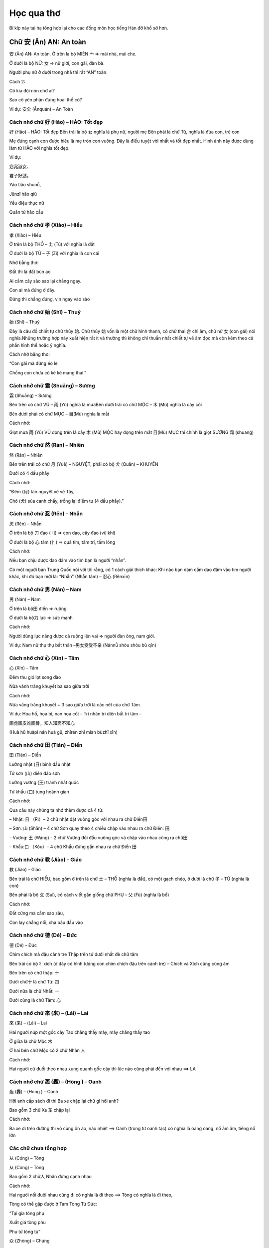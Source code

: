 Học qua thơ
################

Bí kíp này tại hạ tổng hợp lại cho các đồng môn học tiếng Hán đỡ khổ sở hơn.
 
Chữ 安 (Ān) AN: An toàn
=========================
 
安 (Ān) AN: An toàn.
Ở trên là bộ MIÊN 宀  => mái nhà, mái che.

Ở dưới là bộ NỮ: 女 => nữ giới,  con gái, đàn bà.

Người phụ nữ ở dưới trong nhà thì rất “AN” toàn.

Cách 2:

Cô kia đội nón chờ ai?

Sao cô yên phận đứng hoài thế cô?

Ví dụ: 安全 (Ānquán) – An Toàn
 
Cách nhớ chữ 好 (Hǎo) – HẢO: Tốt đẹp
------------------
 
好 (Hǎo) – HẢO: Tốt đẹp
Bên trái là bộ 女 nghĩa là phụ nữ, người mẹ Bên phải là chữ Tử, nghĩa là đứa con, trẻ con

Mẹ đứng cạnh con được hiểu là mẹ tròn con vuông. Đây là điều tuyệt vời nhất và tốt đẹp nhất. Hình ảnh này được dùng làm từ HẢO với nghĩa tốt đẹp.

Ví dụ:

窈宨淑女、

君子好逑。

Yǎo tiǎo shūnǚ,

Jūnzǐ hǎo qiú

Yểu điệu thục nữ

Quân tử hảo cầu

Cách nhớ chữ 孝 (Xiào) – Hiếu
-------------------------------
 
孝 (Xiào) – Hiếu

Ở trên là bộ THỔ  – 土 (Tǔ) với nghĩa là đất

Ở dưới là bộ TỬ – 子 (Zi) với nghĩa là con cái

Nhớ bằng thơ:

Đất thì là đất bùn ao

Ai cắm cây sào sao lại chẳng ngay.

Con ai mà đứng ở đây.

Đứng thì chẳng đứng, vịn ngay vào sào

Cách nhớ chữ 始 (Shǐ) – Thuỷ
--------------------------
 
始 (Shǐ) – Thuỷ

Đây là câu đố chiết tự chữ thủy 始. Chữ thủy 始 vốn là một chữ hình thanh, có chữ thai 台 chỉ âm, chữ nữ 女 (con gái) nói nghĩa.Những trường hợp này xuất hiện rất ít và thường thì không chỉ thuần nhất chiết tự về âm đọc mà còn kèm theo cả phần hình thể hoặc ý nghĩa.

Cách nhớ bằng thơ:

“Con gái mà đứng éo le

Chồng con chưa có kè kè mang thai.”

Cách nhớ chữ 霜 (Shuāng) – Sương
----------------------------------------------------------------

霜 (Shuāng) – Sương

Bên trên có chữ VŨ – 雨 (Yǔ) nghĩa là mưaBên dưới trái có chữ MỘC – 木 (Mù) nghĩa là cây cối

Bên dưới phải có chữ MỤC – 目(Mù) nghĩa là mắt

Cách nhớ:

Giọt mưa 雨 (Yǔ) VŨ đọng trên lá cây 木 (Mù) MỘC hay đọng trên mắt 目(Mù) MỤC thì chính là giọt SƯƠNG 霜 (shuang)

Cách nhớ chữ 然 (Rán) – Nhiên
-------------------------

然 (Rán) – Nhiên

Bên trên trái có chữ 月 (Yuè) – NGUYỆT, phải có bộ 犬 (Quǎn) – KHUYỂN

Dưới có 4 dấu phẩy

Cách nhớ:

“Đêm (月) tàn nguyệt xế về Tây,

Chó (犬) sủa canh chầy, trống lại điểm tư (4 dấu phẩy).”
 
Cách nhớ chữ 忍 (Rěn) – Nhẫn
---------------
 
忍 (Rěn) – Nhẫn

Ở trên là bộ 刀 đao (刂) => con dao, cây đao (vũ khí)

Ở dưới là bộ 心 tâm (忄) => quả tim, tâm trí, tấm lòng

Cách nhớ:

Nếu bạn chịu được đao đâm vào tim bạn là người “nhẫn”.

Có một người bạn Trung Quốc nói với tôi rằng, có 1 cách giải thích khác: Khi nào bạn dám cầm dao đâm vào tim người khác, khi đó bạn mới là: “Nhẫn” (Nhẫn tâm) – 忍心  (Rěnxīn)

Cách nhớ chữ 男 (Nán) – Nam
------------------------
 
男 (Nán) – Nam

Ở trên là bộ田 điền => ruộng

Ở dưới là bộ力 lực => sức mạnh

Cách nhớ:

Người dùng lực nâng được cả ruộng lên vai => người đàn ông, nam giới.

Ví dụ: Nam nữ thụ thụ bất thân –男女受受不亲 (Nánnǚ shòu shòu bù qīn)

Cách nhớ chữ 心 (Xīn) – Tâm
------------

心 (Xīn) – Tâm

Đêm thu gió lọt song đào

Nửa vành trăng khuyết ba sao giữa trời

Cách nhớ:

Nửa vầng trăng khuyết + 3 sao giữa trời là các nét của chữ Tâm.

Ví dụ: Họa hổ, họa bì, nan họa cốt – Tri nhân tri diện bất tri tâm –

画虎画皮难画骨，知人知面不知心 

(Huà hǔ huàpí nán huà gǔ, zhīrén zhī miàn bùzhī xīn)

Cách nhớ chữ 田 (Tián) – Điền
-----------
 
田 (Tián) – Điền

Lưỡng nhật (日) bình đầu nhật

Tứ sơn (山) điên đảo sơn

Lưỡng vương (王) tranh nhất quốc

Tứ khẩu (口) tung hoành gian

Cách nhớ:

Qua câu này chúng ta nhớ thêm được cả 4 từ:

– Nhật: 日 （Rì）–  2 chữ nhật đặt vuông góc với nhau ra chữ Điền田

– Sơn: 山 (Shān) – 4 chữ Sơn quay theo 4 chiều chập vào nhau ra chữ Điền: 田

– Vương: 王 (Wáng) – 2 chữ Vương đối đầu vuông góc và chập vào nhau cũng ra chữ田

– Khẩu:口 （Kǒu）– 4 chữ Khẩu đứng gần nhau ra chữ Điền 田

Cách nhớ chữ 教 (Jiào) – Giáo
--------------
 
教 (Jiào) – Giáo

Bên trái là chữ HIẾU, bao gồm ở trên là chữ 土 – THỔ (nghĩa là đất), có một gạch chéo, ở dưới là chữ 子 – TỬ (nghĩa là con)

Bên phải là bộ 攵 (Suī), có cách viết gần giống chữ PHỤ –  父 (Fù) (nghĩa là bố)

Cách nhớ:

Đất cứng mà cắm sào sâu,

Con lay chẳng nổi, cha bâu đầu vào

Cách nhớ chữ 德 (Dé) – Đức
------------------
 
德 (Dé) – Đức

Chim chích mà đậu cành tre
Thập trên tứ dưới nhất đè chữ tâm

Bên trái có bộ彳 xích (ở đây có hình tượng con chim chích đậu trên cành tre) – Chích và Xích cũng cùng âm

Bên trên có chữ thập: 十

Dưới chữ十 là chữ Tứ: 四

Dưới nữa là chữ Nhất: 一

Dưới cùng là chữ Tâm: 心

Cách nhớ chữ 來 (来) – (Lái) – Lai
-----------
 
來 (来) – (Lái) – Lai

Hai người núp một gốc cây
Tao chẳng thấy mày, mày chẳng thấy tao

Ở giữa là chữ Mộc 木

Ở hai bên chữ Mộc có 2 chữ Nhân 人

Cách nhớ:

Hai người cứ đuổi theo nhau xung quanh gốc cây thì lúc nào cũng phải đến với nhau ==> LA

Cách nhớ chữ 轰 (轟) – (Hōng ) – Oanh
------------------------

轰 (轟) – (Hōng ) – Oanh

Hỡi anh cắp sách đi thi
Ba xe chập lại chữ gì hởi anh?

Bao gồm 3 chữ Xa 车 chập lại

Cách nhớ:

Ba xe đi trên đường thì vô cùng ồn ào, náo nhiệt ==> Oanh (trong từ oanh tạc) có nghĩa là oang oang, nổ ầm ầm, tiếng nổ lớn

Các chữ chưa tổng hợp
------------------------


从 (Cóng) – Tòng

从 (Cóng) – Tòng

Bao gồm 2 chữ人 Nhân đứng cạnh nhau

Cách nhớ:

Hai người nối đuôi nhau cũng đi có nghĩa là đi theo ==> Tòng có nghĩa là đi theo,

Tòng có thể gặp được ở Tam Tòng Tứ Đức:

“Tại gia tòng phụ

Xuất giá tòng phu

Phu tử tòng tử”

众 (Zhòng) – Chúng

众 (Zhòng) – Chúng

Bao gồm 3 chữ 人 Nhân đứng gần nhau

Cách nhớ:

Ba người đứng gần nhau thì thành ra đông đúc nên ra từ 众có nghĩa là đông đúc, rất nhiều.

Ví dụ: 群众 (Qúnzhòng) – Quần chúng

木 (Mù) – Mộc

木 (Mù) – Mộc

Một chữ木 có nghĩa là một   cái cây. Các nét của chữ này trông giống hệt một cây thông

林 (Lín) – Lâm

林 (Lín) – Lâm

Hai chữ 木 đứng cạnh nhau    ra chữ林 nghĩa là rừng

Ví dụ: 少林  – Shàolín (Thiếu Lâm)

森 (Sēn) – Sâm

森 (Sēn) – Sâm

Ba chữ木 đứng cạnh nhau ra chữ森 là rậm rạp

Ví dụ: Rừng có nhiều cây, rừng rất rậm rạp 林有很木， 林很森！(Lín yǒu hěn mù, lín hěn sēn!)

口 (Kǒu) – Khẩu

口 (Kǒu) – Khẩu

4 nét tạo ra hình vuông tượng hình cho cái mồm

Ví dụ:

Nhà bạn có mấy nhân khẩu?

你家有几口人？

(Nǐ jiā yǒu jǐ kǒu rén?)

吕 (lǚ) – Lã, Lữ

吕 (lǚ) – Lã, Lữ

Bao gồm 2 chữ Khẩu 口 hợp    với nhau

Cách nhớ:

Dùng làm họ Lã, Lữ. Có thể giải thích vui là Lã Bố ngày xưa sức khỏe vô địch, đánh trận hét to cũng vô địch, ngựa Xích thố gầm cũng vô địch. Mồm Lữ Bố ở trên hét + mồm Xích Thố ở dưới gầm ==> đích thị chỉ có Lữ Bố

吕 (lǚ) – Lã, Lữ

品 (pǐn) – Phẩm

Bao gồm 3 chữ 口 Khẩu hợp vào nhau

Cách nhớ:

Vật phẩm. Chỗ này chắc là giải thích 3 cái mồm chập vào hét to đòi quà ==> vật phẩm (cách giải thích này cho vui để dễ nhớ)

品 (pǐn) – Phẩm

品 (pǐn) – Phẩm

Bao gồm 3 chữ 口 Khẩu hợp vào nhau

Cách nhớ:

Vật phẩm. Chỗ này chắc là giải thích 3 cái mồm chập vào hét to đòi quà ==> vật phẩm (cách giải thích này cho vui để dễ nhớ)

一 (Yī) – Nhất

一 (Yī) – Nhất

Hạ bất khả hạ, thượng bất khả thượng

下 不 可 下, 上 不 可 上

Chỉ nghi tại hạ, bất khả tại thượng

止 宜 在 下, 不 可 在 上

Cách nhớ:

Câu này rất hay, một câu đố chữ.

1 – Hạ bất khả hạ – Chữ Hạ 下 bỏ hết phần dưới đi

2 – Thượng bất khả thượng

Chữ Thượng上 bỏ hết phần trên đi

3 – Chỉ nghi tại hạ

chữ Nghi宜 chỉ giữ phần dưới

4 – Bất khả tại thượng

chữ Khả可 chỉ giữ phần trên

==> Tất cả các phần giữ lại đều chỉ có 1 nét là chữ Nhất一

Câu này giúp chúng ta nhớ thêm từ Nghi宜 (Yi) (thích nghi), từ bất不 (Bù), từ Khả 可 (Kě) Khả (khả năng), từ 上 và 下

圣 (聖) – (Shèng) – Thánh

圣 (聖) – (Shèng) – Thánh

Bên left là tai, bên right là   miệng
Người dạy nhiều chuyện, dưới có chữ vương.

Phía trên bên trái có chữ tai耳 (Ěr)

Phía trên bên phải có chữ miệng 口 (Kǒu)

Ở dưới có chữ Vương (王) – Wáng

Chỉ cần nhớ 3 chữ cơ bản kia là có thể viết được chữ Thánh

Ví dụ: Thánh Quan Vũ –  圣关羽 (Shèng guānyǔ)

秋 (Qiū) – Thu

秋 (Qiū) – Thu

Bên trái là chữ HÒA 禾 (Hé) nghĩa là cây thân mềm

Bên phải là chữ HỎA  火 (Huǒ) nghĩa là lửa

Mùa THU trời bắt đầu se lạnh thì người ta dùng LỬA đốt cỏ (Cây thân mềm) để sưởi ấm

愁 (Chóu) – Sầu

愁 (Chóu) – Sầu

Bên trên có chữ 秋 (Qiū) – THU nghĩa là mùa thu

Bên dưới có chữ 心 (Xīn) – TÂM nghĩa là trái tim

Đặt cả mùa thu (秋 (Qiū) – THU) trên trái tim (心 (Xīn) – TÂM) thì không tránh khỏi sầu muộn (愁 (Chóu) – SẦU )

闷 (Mèn) – Muộn

闷 (Mèn) – Muộn

Bên trong có bộ TÂM – 心 (Xīn) có nghĩa là: Trái tim

Bên ngoài có bộ MÔN – 门 ( mén) với nghĩa: Cửa hai cánh

Người luôn nhốt trái tim (TÂM – 心 – Xīn) trong hai cánh cửa (MÔN – 门 – mén) mà không mở rộng tấm lòng thì luôn cảm thấy phiền MUỘN (闷 – Mèn

晶 (Jīng) – Tinh

晶 (Jīng) – Tinh

Gồm ba chữ NHẬT – 日 （Rì）chập vào nhau

Ba chữ NHẬT chập vào nhau thì sẽ rất rất sáng.

闪 (Shǎn) – Thiểm

闪 (Shǎn) – Thiểm

Chữ THIỂM bên ngoài có bộ MÔN – 門 (门) (mén) với nghĩa là cửa hai cánh, bên trong chữ NHÂN – 人 (rén) với nghĩa là người.

Cách nhớ: Người mà nấp trong hai cánh cửa tạo ra chữ 闪 (Shǎn) – THIỂM với nghĩa là trốn tránh

劣 (Liè) – Liệt

劣 (Liè) – Liệt

Trên là chữ THIẾU 少 （Shǎo）Dưới là chữ LỰC 力 ( Lì )

Thiếu lực ắt là bị liệtNếu nhớ theo hình thì hình người đang chạy mà bị chém ngang người không chết cũng liệt

天 (Tiān) – Thiên

天 (Tiān) – Thiên

Ở trên có chữ Nhất: 一 (Yī)

Ở dưới có chữ đại: 大 (Dà)

Cách 1 : Dưới là một người đang dang rộng tay ra ( chữ đại大), trên là chữ nhất一, thể hiện một cái gì bao trùm. Gọi là Trời.

Cách 2: Ở trên là chữ nhất 一, ở dưới là chữ Đại 大, to nhất quả đất này đúng là chỉ có ông trời, bầu trời

地 (De) – Địa

地 (De) – Địa

Bên trái là chữ Thổ 土 (tǔ)

Bên phải là chữ Dã也 (yě) với nghĩa là cũng

Địa 地 đất: bộ Thổ土là đất, đi với chữ Dã 也 lấy làm âm ( theo lục thư)

Cách giải thích này mình tự nghĩ ra: Bên trái là chữ Thổ 土 (tǔ), bên phải là chữ Dã也 (yě) với nghĩa là cũng. Vậy thì thổ + cũng => Đất (Thổ cũng như Đất)

存 (Cún) – Tồn

存 (Cún) – Tồn

Bên trái là chữ Tài 才 (Cái) – tài năng

Bên phải là chữ Tử 子 (Zi) – con cái

Cách 1: Người con có tài thì để ra được của cải ( tồn = còn), nếu bất tài thì chẳng để Tồn ra cái gì hết, chỉ tổ làm phiền cha mẹ.

Cách 2: Cách 2 (wo nghĩ ra và thấy dễ nhớ hơn): Muốn sinh tồn, muốn bảo tồn nòi giống thì phải có tài才sinh ra con trai子. Câu này ứng với câu: Bất hiếu hữu tam, vô hậu vi đại (Bất hiếu có 3 tội, không có con trai nối dõi là tội lớn nhất)

孙 (Sūn) – Tôn

孙 (Sūn) – Tôn

Bên trái có chữ Tử 子 (Zi) – con cái, con trai

Bên phải có chữ Tiểu小(Xiǎo) – nhỏ, bé

Hãy để ý cách viết chữTử 子ở bên trái, nét ngang có xu hướng chúc xuống dưới, nhìn rất giống hình tượng người xách cái gì sau lưng. Phía sau lại có chữ Tiểu小 – vậy có thể nhớ: Con cái cõng theo một đứa nhỏ sau lưng => Đúng là cháu rồi! (con nhỏ của con)

家 (Jiā) – Gia

家 (Jiā) – Gia

Ở trên là bộ 宀 miên => mái  nhà mái che,

Ở dưới là chữ Thỉ – 豕(Shǐ) – là con lợn, con heo

Có một cách giải thích: Chữ Thỉ 豕 vốn chỉ con lợn hoang, ngày xưa các cụ bắt về nhốt nó vào chuồng, làm mái宀cho nó, sau này dần dần gọi chuồng có mái là Gia, sau dùng để chỉ nhà luôn. Cách này có vẻ không hay lắm nhưng cũng là một cách để nhớ

国 (國) (国) – Quốc

国 (國) (国) – Quốc

Bên ngoài là chữ Vi 囗(Wéi) có nghĩa là bờ cõi

Ở bên trong có bộ khẩu口(Kǒu)

Trên chữ khẩu là chữ Nhất一 (Yī)

Bên trong còn có chữ Qua戈 (vũ khí, giáo mác)

Quốc 國 nước, thuộc bộ Vi 囗, ta hiểu là bờ cõi. Theo sách thì bên trong là chữ Hoặc 或 chỉ thanh. Ta có thể hiểu theo cách khác là: Để giữ Nước 國 ,ta cần hô (khẩu囗), tất cả một一lòng, cầm vũ khí 戈 (qua), để bảo vệ bờ cõi (Vi囗).

思 (Sī) – Tư

思 (Sī) – Tư

Ở trên có chữ Điền 田(Tián)

Ở dưới có chữ Tâm 心(Xīn)

Trong lòng lúc nào cũng phải nghĩ đến đất cát, điền trạch thì tự khắc sẽ sinh ra Suy tư, lo lắng (Tư)

仙 (Xiān) – Tiên

仙 (Xiān) – Tiên

Bên trái có bộ Nhân đứng (亻)

Bên phải có chữ Sơn (山) – Shān

Một người leo lên đỉnh núi tu hành sẽ thành Tiên. Ví dụ: Thi Tiên Lý Bạch- 诗仙李白(Shī xian libái)

城 (Chéng) – Thành

城 (Chéng) – Thành

Bên trái có bộ Thổ (土) (Tǔ) (đất)

Bên phải có chữ Thành成(Chéng) (thành lập, sáng lập)

Chữ thành lập + đất => Cái thành.

Ví dụ: Trường Thành –长城 (Chángchéng)

诚 (誠) – Chéng – Thành

诚 (誠) – Chéng – Thành

Bên trái có bộ Ngôn (言) (nghĩa là lời nói)

Bên phải có chữ Thành成(Chéng) (thành lập, sáng lập)

Chữ thành lập + bộ ngôn => lời nói thành thật. Ví dụ: Thành tâm – 诚心 (Chéngxīn)

休 (Xiū) – Hưu

休 (Xiū) – Hưu

Bên trái có bộ Bên trái có bộ Nhân đứng (亻)

Bên phải có chữ Mộc (木) (Mù)

Một người dựa vào một gốc cây lúc nghỉ ngơi => ra từ Hưu. Ví dụ: Nghỉ ngơi – 休息 (Xiūxí)

富 (Fù) – Phú

富 (Fù) – Phú

Bên trên có bộ Miên宀(nghĩa là mới nhất)

Ở dưới có bộ Khẩu口(Kǒu) (miệng ăn)

Ở dưới cùng có chữ Điền田(Tián)

“Trong nhà có một miệng ăn

Ruộng thời một khoảnh

Quanh năm dư thừa

Ai ơi đừng có đố bừa

Đó là chữ PHÚ

Đố lừa được em”

Ở dưới mái nhà có đúng một miệng ăn lại có cả một thửa ruộng thì chắc chắn sẽ giàu có (nhiều miệng ăn nhiều tầu há mồm thì dễ nghèo, bất phú)

吉 (Jí) – Cát

吉 (Jí) – Cát

Bên trên có chữ Sĩ 士 (Shì) – là sĩ tử, kẻ có chí khí

Ở dưới có bộ Khẩu口(Kǒu) (mồm)

Lời nói của kẻ Sĩ tử đều là lời nói tốt đẹp: Cát tường như ý：吉祥如意( Jíxiáng rúyì)

妊 (Rèn) – Nhâm

妊 (Rèn) – Nhâm

Bên trái là bộ nữ 女 ( Nǚ)

Bên phải là chữ Vương 王 (Wáng)

Người con gái nào mà đứng cạnh vua đều “Chửa” cả (Nhâm có nghĩa là “chửa”)

桜 (Yīng) – Anh

桜 (Yīng) – Anh

Bên trái là bộ mộc có nghĩa là cây 木 (Mù)

Bên phải có biểu tượng 3 dấu phẩy trên bộ nữ 女 ( Nǚ)

Nghĩa là hoa anh đào. Cô gái đẹp như hoa anh đào trèo lên cây bị mẹ đánh chỉ còn có 3 sợi tóc

失 (Shī) – Thất

失 (Shī) – Thất

天(thiên) là trời, cao hơn trời là 夫(phu) . nghĩa là trong quanhệ xã hội-gia đình chồng là người tối cao. Thêm dấu phẩy (失) giống như  có thêm một cô kéo áo chồng hoặc là chồng có thêm hàng xách tay (bia ôm, gái ôm) thành ra chữ 失(thất), Thất là mất, mất chồng là mất tất cả .

密 (Mì) – Mật

密 (Mì) – Mật

– Đấm một đấm, hai tay ôm quàng, thuyền chèo trên núi, thiếp hỏi chàng chữ chi ?

– Lại đây anh nói nhỏ em nì. Ấy là chữ mật một khi rõ ràng.

Đấm một đấm hai tay ôm quàng là dáng dấp của bộ MIÊN 宀; thuyền chèo là dáng dấp của chữ TẤT 必, trên núi là chữ SƠN 山 có chữ tất 必. Ghép lại chúng ta được chữ mật 密 (bí mật, rậm rạp)

Hoặc cách này do admin nghĩ ra:

” Dưới NHÀ TẤT có chữ SƠN

Đó là chữ MẬT dễ hơn chưa nào”

困 (Kùn) – Khốn, Khuôn

困 (Kùn) – Khốn, Khuôn

Bên ngoài có bộ 口 (Kǒu) – KHẨU nghĩa là mồm. Chữ này cũng có thể nhớ là bộ VI – 囗 (Wéi) với nghĩa là chung quoanh.Bên phải có bộ 木 (Mù) – MỘC nghĩa là cây cỏ

1) Cách nhớ tính từ KHỐN: Người đói đến nối phải dùng mồm 口 (Kǒu) – KHẨU để ăn cây cỏ 木 (Mù) – MỘC thì đúng là quá KHỐN khổ.

2) Cách nhớ động từ KHUÔN: Cây 木 (Mù) – MỘC mà đóng trong khuôn vuông 囗 (Wéi) – VI  (với nghĩa vây quoanh) thì đúng là hành động đóng KHUÔN

淡 (Dàn) – Đạm

淡 (Dàn) – Đạm

– Bên trái là bộ ba chấm THỦY- Bên phải là 2 chữ HỎA đè lên nhau

– ## Cách nhớ chữ: ĐẠM – 淡 (Dàn) với nghĩa là ĐẠM BẠC, ẢM ĐẠM (không có vị, yếu ớt, nhạt nhòa, thiếu thốn) 

THỦY và HỎA vốn là 2 nguyên tố không thế đứng cùng nhau vì trong phong thủy chúng vốn tương khắc nhau. Chính vì vậy khi có bộ chấm THỦY đứng cạnh hai ngọn LỬA rất to sẽ dẫn đến việc triệt tiêu lẫn nhau, lửa sẽ nhỏ đi và nước cũng bốc hơi bớt. Hình ảnh này tạo ra từ ĐẠM. Chúng ta có thể dễ dàng bắt gặp từ ĐẠM trong tình huống nói: Bữa ăn đạm bạc, Không khí ảm đạm,

淼 (Miǎo) – Diễu, Miễu

淼 (Miǎo) – Diễu, Miễu

Chữ này có cách cấu tạo dễ nhớ, nó chính là tổ hợp 3 chữ THỦY – 水 (Shuǐ) chập vào nhau

Ba chữ THỦY cạnh nhau chúng ta cứ liên tưởng đến Đại Hồng Thủy, Đại dương, những hình tượng tượng trưng cho sự bao la, mênh mông. 

Đây là từ rất ít khi được dùng trong tiếng Việt. Ví dụ để cả nhà dễ nhớ: Diễu nhược yên vân (mờ như mây khói)

牢 (Láo) – Lao

牢 (Láo) – Lao

Ở trên là bộ MIÊN (宀) với nghĩa là mái nhà, ở dưới là chữ NGƯU (牛) với nghĩa là trâu.

Con trâu bị nhốt dưới mái nhà trong chuồng không khác gì người bị nhốt trong lồng, chính là bị vào LAO tù.

魔 (Mó) – Ma

魔 (Mó) – Ma

Bên trái là bộ Nghiễm – mái nhà
Bên trong phía trên là chữ Lâm

Bên trong ở dưới là chữ Quỷ

Quỷ ở trong rừng chui vào nhà thì gọi là Ma.

魂 (Hún) – Hồn

魂 (Hún) – Hồn

Bên trái có chữ Vân

Bên phải có chữ Quỷ

Quỷ ở trên mây => Hồn.

傀 (Guī) – Ối, Khôi

傀 (Guī) – Ối, Khôi

Bên trái là bộ Nhân đứng

Bên phải là chữ Quỷ

Người điều khiển Quỷ => Giống như điều khiển rối, bù nhìn, hình nhân thế mạng.

Ví dụ: 傀儡戏 (kuǐlěixì) – Kịch múa rối

愧 (Kuì) – Quý

愧 (Kuì) – Quý

Bên trái có bộ Tâm đứng

Bên phải có bộ Quỷ

Trong tim nhìn ra được những điều xấu xa của quỷ dữ sẽ thấy xấu hổ, ăn năn.

Ví dụ:  惭愧 (Cánkuì) – Toàn Quý (xấu hổ, hổ thẹn)

瑰 (Guī) – Khôi

瑰 (Guī) – Khôi

Bên trái có chữ VƯƠNG

Bên phải có chữ QUỶ

Vua Quỷ => Rất to lớn, lực lưỡng

魄 (Pò) – Phách

魄 (Pò) – Phách

Bên trái có chữ BẠCH

Bên phải có chữ QUỶ

Quỷ + Trắng = Phách.

Ví dụ: 魂魄 – 魂飞魄散  (Húnfēipòsàn) – Hồn phi phách tán – Hồn bay phách lạc

生 (Shēng) – Sinh

生 (Shēng) – Sinh

Chữ 生 (“sinh” trong 学生 – học sinh) – gồm chữ (ngưu – bò) và 1 gạch ngang ở dưới (tượng trưng cho nền tảng, căn bản). Hsinh mà ko có nền tảng, ko có căn bản thì sẽ ngu như bò vậy

巫 (Wū) – VU – Phép thuật

Ở ngoài có bộ CUNG với nghĩa công việc
Ở hai bên có hai chữ NHÂN với nghĩa là con người

Về mặt tượng hình và ý nghĩa, hai người cùng làm chung một công việc mà suy ra là phù thủy, ma thuật thì không hợp lý và logic lắm.
Vì thế mình có liên hệ một cách nhớ khá thú vị và hiện đại ^^
Chắc hẳn ai cũng đã xem qua bộ phim cực kỳ nổi tiếng vào năm 2006, bộ phim có sự xuất hiện của cá Người Sói – Hugh Jackman, Người Dơi – Christian Bale và người đàn bà gợi cảm bậc nhất hành tinh Scarlett Johansson: The Prestige (2006). Bộ phim có tên tiếng Việt là Ảo Thuật Gia Đấu Trí và có điểm IMDB cực cao (8.4). Bộ phim xoay quoanh sự đấu trí của 2 nhà ảo thuật gia vĩ đại và chỉ khi Người Sói sử dụng chiếc hộp ma thuật có khả năng nhân bản một người thành hai người (chiếc hộp có khả năng ma thuật pháp thuật và vượt ra khỏi tầm của ảo thuật) thì cuộc đấu trí mới ngã ngũ
(ngã ngũ hay chưa phải xem mới thấy bộ phim kết thúc bất ngờ ra sao) 

Và mình chia sẻ cách nhớ thế này: Sử dụng một cái hòm (chữ CUNG) có khả năng nhân bản một người 
ra một người y hệt chính là: MA THUẬT, PHÁP THUẬT, PHÙ THỦY

Chữ 蠱 – Giản thể: 蛊 (Gǔ)

Bên trên là bộ TRÙNG – 虫 (chóng) chỉ sâu bọ, bên dưới là bộ MÃNH – 皿 (mǐn) chỉ bát đũa

Tương truyền ngày xưa có một loại côn trùng độc do con người nuôi dưỡng, có thể cho vào thức ăn và đồ uống để đầu độc người khác, khiến cho thần trí hoảng loạn, không thể làm chủ bản thân, nặng có thể dẫn đến liệt tứ thân, phá hủy nội tạng và tử vong. Chữ CỔ trong Giáp Cốt Văn giống hình trong đĩa có con sâu. Nghĩa gốc của chữ CỔ chỉ loài sâu độc do con người nuôi dưỡng. Nghĩa rộng dùng để chỉ ký sinh trùng trong bụng người. Nghĩa rộng nữa là cám dỗ, mê hoặc.

